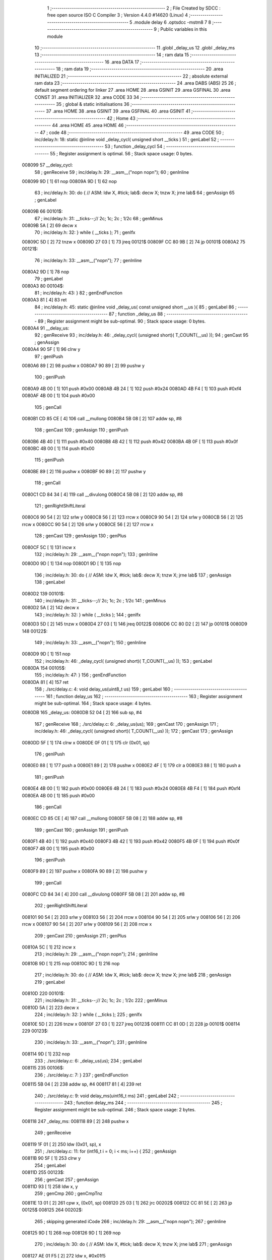                                       1 ;--------------------------------------------------------
                                      2 ; File Created by SDCC : free open source ISO C Compiler 
                                      3 ; Version 4.4.0 #14620 (Linux)
                                      4 ;--------------------------------------------------------
                                      5 	.module delay
                                      6 	.optsdcc -mstm8
                                      7 	
                                      8 ;--------------------------------------------------------
                                      9 ; Public variables in this module
                                     10 ;--------------------------------------------------------
                                     11 	.globl _delay_us
                                     12 	.globl _delay_ms
                                     13 ;--------------------------------------------------------
                                     14 ; ram data
                                     15 ;--------------------------------------------------------
                                     16 	.area DATA
                                     17 ;--------------------------------------------------------
                                     18 ; ram data
                                     19 ;--------------------------------------------------------
                                     20 	.area INITIALIZED
                                     21 ;--------------------------------------------------------
                                     22 ; absolute external ram data
                                     23 ;--------------------------------------------------------
                                     24 	.area DABS (ABS)
                                     25 
                                     26 ; default segment ordering for linker
                                     27 	.area HOME
                                     28 	.area GSINIT
                                     29 	.area GSFINAL
                                     30 	.area CONST
                                     31 	.area INITIALIZER
                                     32 	.area CODE
                                     33 
                                     34 ;--------------------------------------------------------
                                     35 ; global & static initialisations
                                     36 ;--------------------------------------------------------
                                     37 	.area HOME
                                     38 	.area GSINIT
                                     39 	.area GSFINAL
                                     40 	.area GSINIT
                                     41 ;--------------------------------------------------------
                                     42 ; Home
                                     43 ;--------------------------------------------------------
                                     44 	.area HOME
                                     45 	.area HOME
                                     46 ;--------------------------------------------------------
                                     47 ; code
                                     48 ;--------------------------------------------------------
                                     49 	.area CODE
                                     50 ;	inc/delay.h: 18: static @inline void _delay_cycl( unsigned short __ticks )
                                     51 ; genLabel
                                     52 ;	-----------------------------------------
                                     53 ;	 function _delay_cycl
                                     54 ;	-----------------------------------------
                                     55 ;	Register assignment is optimal.
                                     56 ;	Stack space usage: 0 bytes.
      008099                         57 __delay_cycl:
                                     58 ; genReceive
                                     59 ;	inc/delay.h: 29: __asm__("nop\n nop\n"); 
                                     60 ;	genInline
      008099 9D               [ 1]   61 	nop
      00809A 9D               [ 1]   62 	nop
                                     63 ;	inc/delay.h: 30: do { 		// ASM: ldw X, #tick; lab$: decw X; tnzw X; jrne lab$
                                     64 ; genAssign
                                     65 ; genLabel
      00809B                         66 00101$:
                                     67 ;	inc/delay.h: 31: __ticks--;//      2c;                 1c;     2c    ; 1/2c   
                                     68 ; genMinus
      00809B 5A               [ 2]   69 	decw	x
                                     70 ;	inc/delay.h: 32: } while ( __ticks );
                                     71 ; genIfx
      00809C 5D               [ 2]   72 	tnzw	x
      00809D 27 03            [ 1]   73 	jreq	00121$
      00809F CC 80 9B         [ 2]   74 	jp	00101$
      0080A2                         75 00121$:
                                     76 ;	inc/delay.h: 33: __asm__("nop\n");
                                     77 ;	genInline
      0080A2 9D               [ 1]   78 	nop
                                     79 ; genLabel
      0080A3                         80 00104$:
                                     81 ;	inc/delay.h: 43: }
                                     82 ; genEndFunction
      0080A3 81               [ 4]   83 	ret
                                     84 ;	inc/delay.h: 45: static @inline void _delay_us( const unsigned short __us ){
                                     85 ; genLabel
                                     86 ;	-----------------------------------------
                                     87 ;	 function _delay_us
                                     88 ;	-----------------------------------------
                                     89 ;	Register assignment might be sub-optimal.
                                     90 ;	Stack space usage: 0 bytes.
      0080A4                         91 __delay_us:
                                     92 ; genReceive
                                     93 ;	inc/delay.h: 46: _delay_cycl( (unsigned short)( T_COUNT(__us) ));
                                     94 ; genCast
                                     95 ; genAssign
      0080A4 90 5F            [ 1]   96 	clrw	y
                                     97 ; genIPush
      0080A6 89               [ 2]   98 	pushw	x
      0080A7 90 89            [ 2]   99 	pushw	y
                                    100 ; genIPush
      0080A9 4B 00            [ 1]  101 	push	#0x00
      0080AB 4B 24            [ 1]  102 	push	#0x24
      0080AD 4B F4            [ 1]  103 	push	#0xf4
      0080AF 4B 00            [ 1]  104 	push	#0x00
                                    105 ; genCall
      0080B1 CD 85 CE         [ 4]  106 	call	__mullong
      0080B4 5B 08            [ 2]  107 	addw	sp, #8
                                    108 ; genCast
                                    109 ; genAssign
                                    110 ; genIPush
      0080B6 4B 40            [ 1]  111 	push	#0x40
      0080B8 4B 42            [ 1]  112 	push	#0x42
      0080BA 4B 0F            [ 1]  113 	push	#0x0f
      0080BC 4B 00            [ 1]  114 	push	#0x00
                                    115 ; genIPush
      0080BE 89               [ 2]  116 	pushw	x
      0080BF 90 89            [ 2]  117 	pushw	y
                                    118 ; genCall
      0080C1 CD 84 34         [ 4]  119 	call	__divulong
      0080C4 5B 08            [ 2]  120 	addw	sp, #8
                                    121 ; genRightShiftLiteral
      0080C6 90 54            [ 2]  122 	srlw	y
      0080C8 56               [ 2]  123 	rrcw	x
      0080C9 90 54            [ 2]  124 	srlw	y
      0080CB 56               [ 2]  125 	rrcw	x
      0080CC 90 54            [ 2]  126 	srlw	y
      0080CE 56               [ 2]  127 	rrcw	x
                                    128 ; genCast
                                    129 ; genAssign
                                    130 ; genPlus
      0080CF 5C               [ 1]  131 	incw	x
                                    132 ;	inc/delay.h: 29: __asm__("nop\n nop\n"); 
                                    133 ;	genInline
      0080D0 9D               [ 1]  134 	nop
      0080D1 9D               [ 1]  135 	nop
                                    136 ;	inc/delay.h: 30: do { 		// ASM: ldw X, #tick; lab$: decw X; tnzw X; jrne lab$
                                    137 ; genAssign
                                    138 ; genLabel
      0080D2                        139 00101$:
                                    140 ;	inc/delay.h: 31: __ticks--;//      2c;                 1c;     2c    ; 1/2c   
                                    141 ; genMinus
      0080D2 5A               [ 2]  142 	decw	x
                                    143 ;	inc/delay.h: 32: } while ( __ticks );
                                    144 ; genIfx
      0080D3 5D               [ 2]  145 	tnzw	x
      0080D4 27 03            [ 1]  146 	jreq	00122$
      0080D6 CC 80 D2         [ 2]  147 	jp	00101$
      0080D9                        148 00122$:
                                    149 ;	inc/delay.h: 33: __asm__("nop\n");
                                    150 ;	genInline
      0080D9 9D               [ 1]  151 	nop
                                    152 ;	inc/delay.h: 46: _delay_cycl( (unsigned short)( T_COUNT(__us) ));
                                    153 ; genLabel
      0080DA                        154 00105$:
                                    155 ;	inc/delay.h: 47: }
                                    156 ; genEndFunction
      0080DA 81               [ 4]  157 	ret
                                    158 ;	./src/delay.c: 4: void delay_us(uint8_t us)
                                    159 ; genLabel
                                    160 ;	-----------------------------------------
                                    161 ;	 function delay_us
                                    162 ;	-----------------------------------------
                                    163 ;	Register assignment might be sub-optimal.
                                    164 ;	Stack space usage: 4 bytes.
      0080DB                        165 _delay_us:
      0080DB 52 04            [ 2]  166 	sub	sp, #4
                                    167 ; genReceive
                                    168 ;	./src/delay.c: 6: _delay_us(us);
                                    169 ; genCast
                                    170 ; genAssign
                                    171 ;	inc/delay.h: 46: _delay_cycl( (unsigned short)( T_COUNT(__us) ));
                                    172 ; genCast
                                    173 ; genAssign
      0080DD 5F               [ 1]  174 	clrw	x
      0080DE 0F 01            [ 1]  175 	clr	(0x01, sp)
                                    176 ; genIPush
      0080E0 88               [ 1]  177 	push	a
      0080E1 89               [ 2]  178 	pushw	x
      0080E2 4F               [ 1]  179 	clr	a
      0080E3 88               [ 1]  180 	push	a
                                    181 ; genIPush
      0080E4 4B 00            [ 1]  182 	push	#0x00
      0080E6 4B 24            [ 1]  183 	push	#0x24
      0080E8 4B F4            [ 1]  184 	push	#0xf4
      0080EA 4B 00            [ 1]  185 	push	#0x00
                                    186 ; genCall
      0080EC CD 85 CE         [ 4]  187 	call	__mullong
      0080EF 5B 08            [ 2]  188 	addw	sp, #8
                                    189 ; genCast
                                    190 ; genAssign
                                    191 ; genIPush
      0080F1 4B 40            [ 1]  192 	push	#0x40
      0080F3 4B 42            [ 1]  193 	push	#0x42
      0080F5 4B 0F            [ 1]  194 	push	#0x0f
      0080F7 4B 00            [ 1]  195 	push	#0x00
                                    196 ; genIPush
      0080F9 89               [ 2]  197 	pushw	x
      0080FA 90 89            [ 2]  198 	pushw	y
                                    199 ; genCall
      0080FC CD 84 34         [ 4]  200 	call	__divulong
      0080FF 5B 08            [ 2]  201 	addw	sp, #8
                                    202 ; genRightShiftLiteral
      008101 90 54            [ 2]  203 	srlw	y
      008103 56               [ 2]  204 	rrcw	x
      008104 90 54            [ 2]  205 	srlw	y
      008106 56               [ 2]  206 	rrcw	x
      008107 90 54            [ 2]  207 	srlw	y
      008109 56               [ 2]  208 	rrcw	x
                                    209 ; genCast
                                    210 ; genAssign
                                    211 ; genPlus
      00810A 5C               [ 1]  212 	incw	x
                                    213 ;	inc/delay.h: 29: __asm__("nop\n nop\n"); 
                                    214 ;	genInline
      00810B 9D               [ 1]  215 	nop
      00810C 9D               [ 1]  216 	nop
                                    217 ;	inc/delay.h: 30: do { 		// ASM: ldw X, #tick; lab$: decw X; tnzw X; jrne lab$
                                    218 ; genAssign
                                    219 ; genLabel
      00810D                        220 00101$:
                                    221 ;	inc/delay.h: 31: __ticks--;//      2c;                 1c;     2c    ; 1/2c   
                                    222 ; genMinus
      00810D 5A               [ 2]  223 	decw	x
                                    224 ;	inc/delay.h: 32: } while ( __ticks );
                                    225 ; genIfx
      00810E 5D               [ 2]  226 	tnzw	x
      00810F 27 03            [ 1]  227 	jreq	00123$
      008111 CC 81 0D         [ 2]  228 	jp	00101$
      008114                        229 00123$:
                                    230 ;	inc/delay.h: 33: __asm__("nop\n");
                                    231 ;	genInline
      008114 9D               [ 1]  232 	nop
                                    233 ;	./src/delay.c: 6: _delay_us(us);
                                    234 ; genLabel
      008115                        235 00106$:
                                    236 ;	./src/delay.c: 7: }
                                    237 ; genEndFunction
      008115 5B 04            [ 2]  238 	addw	sp, #4
      008117 81               [ 4]  239 	ret
                                    240 ;	./src/delay.c: 9: void delay_ms(uint16_t ms)
                                    241 ; genLabel
                                    242 ;	-----------------------------------------
                                    243 ;	 function delay_ms
                                    244 ;	-----------------------------------------
                                    245 ;	Register assignment might be sub-optimal.
                                    246 ;	Stack space usage: 2 bytes.
      008118                        247 _delay_ms:
      008118 89               [ 2]  248 	pushw	x
                                    249 ; genReceive
      008119 1F 01            [ 2]  250 	ldw	(0x01, sp), x
                                    251 ;	./src/delay.c: 11: for (int16_t i = 0; i < ms; i++) {
                                    252 ; genAssign
      00811B 90 5F            [ 1]  253 	clrw	y
                                    254 ; genLabel
      00811D                        255 00123$:
                                    256 ; genCast
                                    257 ; genAssign
      00811D 93               [ 1]  258 	ldw	x, y
                                    259 ; genCmp
                                    260 ; genCmpTnz
      00811E 13 01            [ 2]  261 	cpw	x, (0x01, sp)
      008120 25 03            [ 1]  262 	jrc	00202$
      008122 CC 81 5E         [ 2]  263 	jp	00125$
      008125                        264 00202$:
                                    265 ; skipping generated iCode
                                    266 ;	inc/delay.h: 29: __asm__("nop\n nop\n"); 
                                    267 ;	genInline
      008125 9D               [ 1]  268 	nop
      008126 9D               [ 1]  269 	nop
                                    270 ;	inc/delay.h: 30: do { 		// ASM: ldw X, #tick; lab$: decw X; tnzw X; jrne lab$
                                    271 ; genAssign
      008127 AE 01 F5         [ 2]  272 	ldw	x, #0x01f5
                                    273 ; genLabel
      00812A                        274 00102$:
                                    275 ;	inc/delay.h: 31: __ticks--;//      2c;                 1c;     2c    ; 1/2c   
                                    276 ; genMinus
      00812A 5A               [ 2]  277 	decw	x
                                    278 ;	inc/delay.h: 32: } while ( __ticks );
                                    279 ; genIfx
      00812B 5D               [ 2]  280 	tnzw	x
      00812C 27 03            [ 1]  281 	jreq	00203$
      00812E CC 81 2A         [ 2]  282 	jp	00102$
      008131                        283 00203$:
                                    284 ;	inc/delay.h: 33: __asm__("nop\n");
                                    285 ;	genInline
      008131 9D               [ 1]  286 	nop
                                    287 ;	inc/delay.h: 29: __asm__("nop\n nop\n"); 
                                    288 ;	genInline
      008132 9D               [ 1]  289 	nop
      008133 9D               [ 1]  290 	nop
                                    291 ;	inc/delay.h: 30: do { 		// ASM: ldw X, #tick; lab$: decw X; tnzw X; jrne lab$
                                    292 ; genAssign
      008134 AE 01 F5         [ 2]  293 	ldw	x, #0x01f5
                                    294 ; genLabel
      008137                        295 00107$:
                                    296 ;	inc/delay.h: 31: __ticks--;//      2c;                 1c;     2c    ; 1/2c   
                                    297 ; genMinus
      008137 5A               [ 2]  298 	decw	x
                                    299 ;	inc/delay.h: 32: } while ( __ticks );
                                    300 ; genIfx
      008138 5D               [ 2]  301 	tnzw	x
      008139 27 03            [ 1]  302 	jreq	00204$
      00813B CC 81 37         [ 2]  303 	jp	00107$
      00813E                        304 00204$:
                                    305 ;	inc/delay.h: 33: __asm__("nop\n");
                                    306 ;	genInline
      00813E 9D               [ 1]  307 	nop
                                    308 ;	inc/delay.h: 29: __asm__("nop\n nop\n"); 
                                    309 ;	genInline
      00813F 9D               [ 1]  310 	nop
      008140 9D               [ 1]  311 	nop
                                    312 ;	inc/delay.h: 30: do { 		// ASM: ldw X, #tick; lab$: decw X; tnzw X; jrne lab$
                                    313 ; genAssign
      008141 AE 01 F5         [ 2]  314 	ldw	x, #0x01f5
                                    315 ; genLabel
      008144                        316 00112$:
                                    317 ;	inc/delay.h: 31: __ticks--;//      2c;                 1c;     2c    ; 1/2c   
                                    318 ; genMinus
      008144 5A               [ 2]  319 	decw	x
                                    320 ;	inc/delay.h: 32: } while ( __ticks );
                                    321 ; genIfx
      008145 5D               [ 2]  322 	tnzw	x
      008146 27 03            [ 1]  323 	jreq	00205$
      008148 CC 81 44         [ 2]  324 	jp	00112$
      00814B                        325 00205$:
                                    326 ;	inc/delay.h: 33: __asm__("nop\n");
                                    327 ;	genInline
      00814B 9D               [ 1]  328 	nop
                                    329 ;	inc/delay.h: 29: __asm__("nop\n nop\n"); 
                                    330 ;	genInline
      00814C 9D               [ 1]  331 	nop
      00814D 9D               [ 1]  332 	nop
                                    333 ;	inc/delay.h: 30: do { 		// ASM: ldw X, #tick; lab$: decw X; tnzw X; jrne lab$
                                    334 ; genAssign
      00814E AE 01 E7         [ 2]  335 	ldw	x, #0x01e7
                                    336 ; genLabel
      008151                        337 00117$:
                                    338 ;	inc/delay.h: 31: __ticks--;//      2c;                 1c;     2c    ; 1/2c   
                                    339 ; genMinus
      008151 5A               [ 2]  340 	decw	x
                                    341 ;	inc/delay.h: 32: } while ( __ticks );
                                    342 ; genIfx
      008152 5D               [ 2]  343 	tnzw	x
      008153 27 03            [ 1]  344 	jreq	00206$
      008155 CC 81 51         [ 2]  345 	jp	00117$
      008158                        346 00206$:
                                    347 ;	inc/delay.h: 33: __asm__("nop\n");
                                    348 ;	genInline
      008158 9D               [ 1]  349 	nop
                                    350 ;	./src/delay.c: 11: for (int16_t i = 0; i < ms; i++) {
                                    351 ; genPlus
      008159 90 5C            [ 1]  352 	incw	y
                                    353 ; genGoto
      00815B CC 81 1D         [ 2]  354 	jp	00123$
                                    355 ; genLabel
      00815E                        356 00125$:
                                    357 ;	./src/delay.c: 17: }
                                    358 ; genEndFunction
      00815E 85               [ 2]  359 	popw	x
      00815F 81               [ 4]  360 	ret
                                    361 	.area CODE
                                    362 	.area CONST
                                    363 	.area INITIALIZER
                                    364 	.area CABS (ABS)
